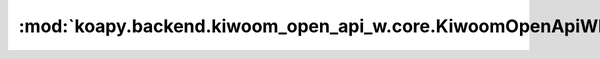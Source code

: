:mod:`koapy.backend.kiwoom_open_api_w.core.KiwoomOpenApiWEntrypoint`
====================================================================

.. py:module:: koapy.backend.kiwoom_open_api_w.core.KiwoomOpenApiWEntrypoint



